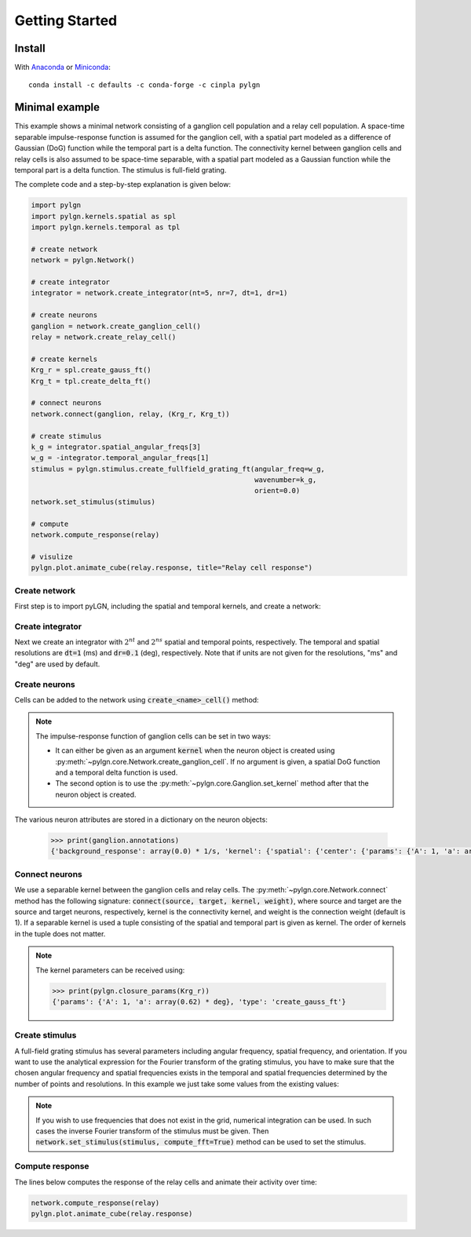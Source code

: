 .. _quick:


Getting Started
===============

Install
-------

With `Anaconda <http://continuum.io/downloads>`_ or
`Miniconda <http://conda.pydata.org/miniconda.html>`_::

    conda install -c defaults -c conda-forge -c cinpla pylgn


Minimal example
---------------
This example shows a minimal network consisting of a ganglion cell population and a relay cell population.
A space-time separable impulse-response function is assumed for the ganglion cell, with a spatial part modeled as a difference of Gaussian (DoG) function while the temporal part is a delta function.
The connectivity kernel between ganglion cells and relay cells is also assumed to be space-time separable, with a spatial part modeled as a Gaussian function while the temporal part is a delta function.
The stimulus is full-field grating.

The complete code and a step-by-step explanation is given below:

.. code-block:: python

          import pylgn
          import pylgn.kernels.spatial as spl
          import pylgn.kernels.temporal as tpl

          # create network
          network = pylgn.Network()

          # create integrator
          integrator = network.create_integrator(nt=5, nr=7, dt=1, dr=1)

          # create neurons
          ganglion = network.create_ganglion_cell()
          relay = network.create_relay_cell()

          # create kernels
          Krg_r = spl.create_gauss_ft()
          Krg_t = tpl.create_delta_ft()

          # connect neurons
          network.connect(ganglion, relay, (Krg_r, Krg_t))

          # create stimulus
          k_g = integrator.spatial_angular_freqs[3]
          w_g = -integrator.temporal_angular_freqs[1]
          stimulus = pylgn.stimulus.create_fullfield_grating_ft(angular_freq=w_g,
                                                                wavenumber=k_g,
                                                                orient=0.0)
          network.set_stimulus(stimulus)

          # compute
          network.compute_response(relay)

          # visulize
          pylgn.plot.animate_cube(relay.response, title="Relay cell response")


Create network
''''''''''''''
First step is to import pyLGN, including the spatial and temporal kernels, and create a network:

.. testcode::


          import pylgn
          import pylgn.kernels.spatial as spl
          import pylgn.kernels.temporal as tpl

          network = pylgn.Network()


Create integrator
'''''''''''''''''
Next we create an integrator with :math:`2^{nt}` and :math:`2^{ns}` spatial and temporal points, respectively. The temporal and spatial resolutions are :code:`dt=1` (ms) and :code:`dr=0.1` (deg), respectively. Note that if units are not given for the resolutions, "ms" and "deg" are used by default.



.. testcode::

          integrator = network.create_integrator(nt=5, nr=7, dt=1, dr=0.1)


Create neurons
''''''''''''''
Cells can be added to the network using :code:`create_<name>_cell()` method:

.. testcode::

          ganglion = network.create_ganglion_cell()
          relay = network.create_relay_cell()

.. note::
    The impulse-response function of ganglion cells can be set in two ways:

    * It can either be given as an argument :code:`kernel` when the neuron object is created using :py:meth:`~pylgn.core.Network.create_ganglion_cell`. If no argument is given, a spatial DoG function and a temporal delta function is used.

    * The second option is to use the :py:meth:`~pylgn.core.Ganglion.set_kernel` method after that the neuron object is created.



The various neuron attributes are stored in a dictionary on the neuron objects:

    .. code-block:: python

              >>> print(ganglion.annotations)
              {'background_response': array(0.0) * 1/s, 'kernel': {'spatial': {'center': {'params': {'A': 1, 'a': array(0.62) * deg}, 'type': 'create_gauss_ft'}, 'surround': {'params': {'A': 0.85, 'a': array(1.26) * deg}, 'type': 'create_gauss_ft'}, 'type': 'create_dog_ft'}, 'temporal': {'params': {'delay': array(0.0) * ms}, 'type': 'create_delta_ft'}}}


Connect neurons
'''''''''''''''
We use a separable kernel between the ganglion cells and relay cells.
The :py:meth:`~pylgn.core.Network.connect` method has the following signature: :code:`connect(source, target, kernel, weight)`, where source and target are the source and target neurons, respectively, kernel is the connectivity kernel, and weight is the connection weight (default is 1).
If a separable kernel is used a tuple consisting of the spatial and temporal part is given as kernel. The order of kernels in the tuple does not matter.

.. testcode::

          Krg_r = spl.create_gauss_ft()
          Krg_t = tpl.create_delta_ft()

          network.connect(ganglion, relay, (Krg_r, Krg_t))

.. note::
    The kernel parameters can be received using:

    .. code-block:: python

            >>> print(pylgn.closure_params(Krg_r))
            {'params': {'A': 1, 'a': array(0.62) * deg}, 'type': 'create_gauss_ft'}


Create stimulus
'''''''''''''''
A full-field grating stimulus has several parameters including angular frequency, spatial frequency, and orientation.
If you want to use the analytical expression for the Fourier transform of the grating stimulus, you have to make sure that the chosen angular frequency and spatial frequencies exists in the temporal and spatial frequencies determined by the number of points and resolutions.
In this example we just take some values from the existing values:


.. testcode::

          k_g = integrator.spatial_angular_freqs[3]
          w_g = integrator.temporal_angular_freqs[1]
          stimulus = pylgn.stimulus.create_fullfield_grating_ft(angular_freq=w_g,
                                                                wavenumber=k_g,
                                                                orient=0.0)
          network.set_stimulus(stimulus)

.. note::
    If you wish to use frequencies that does not exist in the grid, numerical integration can be used. In such cases the inverse Fourier transform of the stimulus must be given. Then :code:`network.set_stimulus(stimulus, compute_fft=True)` method can be used to set the stimulus.



Compute response
''''''''''''''''
The lines below computes the response of the relay cells and animate their activity over time:

.. code-block:: python

          network.compute_response(relay)
          pylgn.plot.animate_cube(relay.response)
